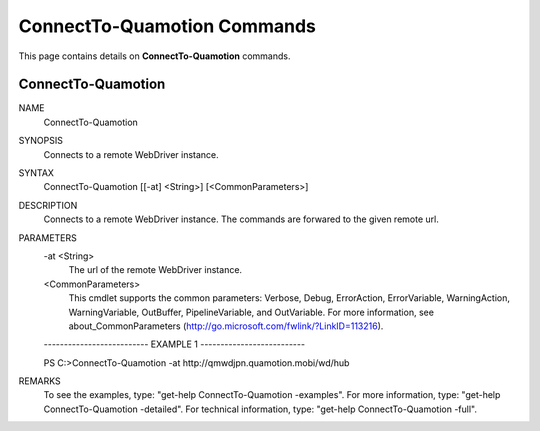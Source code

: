 ﻿ConnectTo-Quamotion Commands
============================

This page contains details on **ConnectTo-Quamotion** commands.

ConnectTo-Quamotion
-------------------------


NAME
    ConnectTo-Quamotion
    
SYNOPSIS
    Connects to a remote WebDriver instance.
    
    
SYNTAX
    ConnectTo-Quamotion [[-at] <String>] [<CommonParameters>]
    
    
DESCRIPTION
    Connects to a remote WebDriver instance. The commands are forwared to the given remote url.
    

PARAMETERS
    -at <String>
        The url of the remote WebDriver instance.
        
    <CommonParameters>
        This cmdlet supports the common parameters: Verbose, Debug,
        ErrorAction, ErrorVariable, WarningAction, WarningVariable,
        OutBuffer, PipelineVariable, and OutVariable. For more information, see 
        about_CommonParameters (http://go.microsoft.com/fwlink/?LinkID=113216). 
    
    -------------------------- EXAMPLE 1 --------------------------
    
    PS C:\>ConnectTo-Quamotion -at http://qmwdjpn.quamotion.mobi/wd/hub
    
    
    
    
    
    
REMARKS
    To see the examples, type: "get-help ConnectTo-Quamotion -examples".
    For more information, type: "get-help ConnectTo-Quamotion -detailed".
    For technical information, type: "get-help ConnectTo-Quamotion -full".




